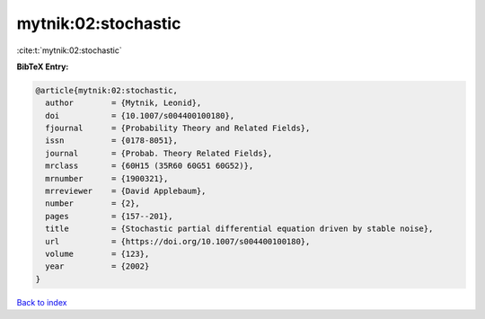 mytnik:02:stochastic
====================

:cite:t:`mytnik:02:stochastic`

**BibTeX Entry:**

.. code-block:: bibtex

   @article{mytnik:02:stochastic,
     author        = {Mytnik, Leonid},
     doi           = {10.1007/s004400100180},
     fjournal      = {Probability Theory and Related Fields},
     issn          = {0178-8051},
     journal       = {Probab. Theory Related Fields},
     mrclass       = {60H15 (35R60 60G51 60G52)},
     mrnumber      = {1900321},
     mrreviewer    = {David Applebaum},
     number        = {2},
     pages         = {157--201},
     title         = {Stochastic partial differential equation driven by stable noise},
     url           = {https://doi.org/10.1007/s004400100180},
     volume        = {123},
     year          = {2002}
   }

`Back to index <../By-Cite-Keys.html>`_
